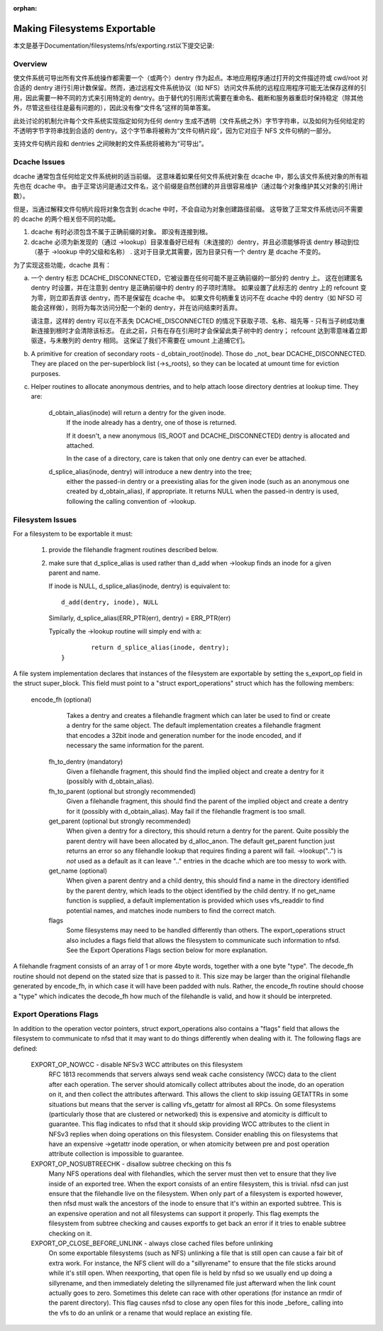 :orphan:

Making Filesystems Exportable
=============================

本文是基于Documentation/filesystems/nfs/exporting.rst以下提交记录:

.. code-block:: shell
	commit 7f84b488f9add1d5cca3e6197c95914c7bd3c1cf
	Author: Jeff Layton <jeff.layton@primarydata.com>
	Date:   Mon Nov 30 17:03:16 2020 -0500

	nfsd: close cached files prior to a REMOVE or RENAME that would replace target

Overview
--------

使文件系统可导出所有文件系统操作都需要一个（或两个）dentry 作为起点。本地应用程序通过打开的文件描述符或 cwd/root 对合适的 dentry 进行引用计数保留。然而，通过远程文件系统协议（如 NFS）访问文件系统的远程应用程序可能无法保存这样的引用，因此需要一种不同的方式来引用特定的 dentry。由于替代的引用形式需要在重命名、截断和服务器重启时保持稳定（除其他外，尽管这些往往是最有问题的），因此没有像“文件名”这样的简单答案。

此处讨论的机制允许每个文件系统实现指定如何为任何 dentry 生成不透明（文件系统之外）字节字符串，以及如何为任何给定的不透明字节字符串找到合适的 dentry。这个字节串将被称为“文件句柄片段”，因为它对应于 NFS 文件句柄的一部分。

支持文件句柄片段和 dentries 之间映射的文件系统将被称为“可导出”。


Dcache Issues
-------------

dcache 通常包含任何给定文件系统树的适当前缀。 这意味着如果任何文件系统对象在 dcache 中，那么该文件系统对象的所有祖先也在 dcache 中。 由于正常访问是通过文件名，这个前缀是自然创建的并且很容易维护（通过每个对象维护其父对象的引用计数）。

但是，当通过解释文件句柄片段将对象包含到 dcache 中时，不会自动为对象创建路径前缀。 这导致了正常文件系统访问不需要的 dcache 的两个相关但不同的功能。

1. dcache 有时必须包含不属于正确前缀的对象。 即没有连接到根。
2. dcache 必须为新发现的（通过 ->lookup）目录准备好已经有（未连接的）dentry，并且必须能够将该 dentry 移动到位（基于 ->lookup 中的父级和名称） . 这对于目录尤其需要，因为目录只有一个 dentry 是 dcache 不变的。

为了实现这些功能，dcache 具有：

a. 一个 dentry 标志 DCACHE_DISCONNECTED，它被设置在任何可能不是正确前缀的一部分的 dentry 上。 这在创建匿名 dentry 时设置，并在注意到 dentry 是正确前缀中的 dentry 的子项时清除。 如果设置了此标志的 dentry 上的 refcount 变为零，则立即丢弃该 dentry，而不是保留在 dcache 中。 如果文件句柄重复访问不在 dcache 中的 dentry（如 NFSD 可能会这样做），则将为每次访问分配一个新的 dentry，并在访问结束时丢弃。

   请注意，这样的 dentry 可以在不丢失 DCACHE_DISCONNECTED 的情况下获取子项、名称、祖先等 - 只有当子树成功重新连接到根时才会清除该标志。 在此之前，只有在存在引用时才会保留此类子树中的 dentry； refcount 达到零意味着立即驱逐，与未散列的 dentry 相同。 这保证了我们不需要在 umount 上追捕它们。

b. A primitive for creation of secondary roots - d_obtain_root(inode).
   Those do _not_ bear DCACHE_DISCONNECTED.  They are placed on the
   per-superblock list (->s_roots), so they can be located at umount
   time for eviction purposes.

c. Helper routines to allocate anonymous dentries, and to help attach
   loose directory dentries at lookup time. They are:

    d_obtain_alias(inode) will return a dentry for the given inode.
      If the inode already has a dentry, one of those is returned.

      If it doesn't, a new anonymous (IS_ROOT and
      DCACHE_DISCONNECTED) dentry is allocated and attached.

      In the case of a directory, care is taken that only one dentry
      can ever be attached.

    d_splice_alias(inode, dentry) will introduce a new dentry into the tree;
      either the passed-in dentry or a preexisting alias for the given inode
      (such as an anonymous one created by d_obtain_alias), if appropriate.
      It returns NULL when the passed-in dentry is used, following the calling
      convention of ->lookup.

Filesystem Issues
-----------------

For a filesystem to be exportable it must:

   1. provide the filehandle fragment routines described below.
   2. make sure that d_splice_alias is used rather than d_add
      when ->lookup finds an inode for a given parent and name.

      If inode is NULL, d_splice_alias(inode, dentry) is equivalent to::

		d_add(dentry, inode), NULL

      Similarly, d_splice_alias(ERR_PTR(err), dentry) = ERR_PTR(err)

      Typically the ->lookup routine will simply end with a::

		return d_splice_alias(inode, dentry);
	}



A file system implementation declares that instances of the filesystem
are exportable by setting the s_export_op field in the struct
super_block.  This field must point to a "struct export_operations"
struct which has the following members:

 encode_fh  (optional)
    Takes a dentry and creates a filehandle fragment which can later be used
    to find or create a dentry for the same object.  The default
    implementation creates a filehandle fragment that encodes a 32bit inode
    and generation number for the inode encoded, and if necessary the
    same information for the parent.

  fh_to_dentry (mandatory)
    Given a filehandle fragment, this should find the implied object and
    create a dentry for it (possibly with d_obtain_alias).

  fh_to_parent (optional but strongly recommended)
    Given a filehandle fragment, this should find the parent of the
    implied object and create a dentry for it (possibly with
    d_obtain_alias).  May fail if the filehandle fragment is too small.

  get_parent (optional but strongly recommended)
    When given a dentry for a directory, this should return  a dentry for
    the parent.  Quite possibly the parent dentry will have been allocated
    by d_alloc_anon.  The default get_parent function just returns an error
    so any filehandle lookup that requires finding a parent will fail.
    ->lookup("..") is *not* used as a default as it can leave ".." entries
    in the dcache which are too messy to work with.

  get_name (optional)
    When given a parent dentry and a child dentry, this should find a name
    in the directory identified by the parent dentry, which leads to the
    object identified by the child dentry.  If no get_name function is
    supplied, a default implementation is provided which uses vfs_readdir
    to find potential names, and matches inode numbers to find the correct
    match.

  flags
    Some filesystems may need to be handled differently than others. The
    export_operations struct also includes a flags field that allows the
    filesystem to communicate such information to nfsd. See the Export
    Operations Flags section below for more explanation.

A filehandle fragment consists of an array of 1 or more 4byte words,
together with a one byte "type".
The decode_fh routine should not depend on the stated size that is
passed to it.  This size may be larger than the original filehandle
generated by encode_fh, in which case it will have been padded with
nuls.  Rather, the encode_fh routine should choose a "type" which
indicates the decode_fh how much of the filehandle is valid, and how
it should be interpreted.

Export Operations Flags
-----------------------
In addition to the operation vector pointers, struct export_operations also
contains a "flags" field that allows the filesystem to communicate to nfsd
that it may want to do things differently when dealing with it. The
following flags are defined:

  EXPORT_OP_NOWCC - disable NFSv3 WCC attributes on this filesystem
    RFC 1813 recommends that servers always send weak cache consistency
    (WCC) data to the client after each operation. The server should
    atomically collect attributes about the inode, do an operation on it,
    and then collect the attributes afterward. This allows the client to
    skip issuing GETATTRs in some situations but means that the server
    is calling vfs_getattr for almost all RPCs. On some filesystems
    (particularly those that are clustered or networked) this is expensive
    and atomicity is difficult to guarantee. This flag indicates to nfsd
    that it should skip providing WCC attributes to the client in NFSv3
    replies when doing operations on this filesystem. Consider enabling
    this on filesystems that have an expensive ->getattr inode operation,
    or when atomicity between pre and post operation attribute collection
    is impossible to guarantee.

  EXPORT_OP_NOSUBTREECHK - disallow subtree checking on this fs
    Many NFS operations deal with filehandles, which the server must then
    vet to ensure that they live inside of an exported tree. When the
    export consists of an entire filesystem, this is trivial. nfsd can just
    ensure that the filehandle live on the filesystem. When only part of a
    filesystem is exported however, then nfsd must walk the ancestors of the
    inode to ensure that it's within an exported subtree. This is an
    expensive operation and not all filesystems can support it properly.
    This flag exempts the filesystem from subtree checking and causes
    exportfs to get back an error if it tries to enable subtree checking
    on it.

  EXPORT_OP_CLOSE_BEFORE_UNLINK - always close cached files before unlinking
    On some exportable filesystems (such as NFS) unlinking a file that
    is still open can cause a fair bit of extra work. For instance,
    the NFS client will do a "sillyrename" to ensure that the file
    sticks around while it's still open. When reexporting, that open
    file is held by nfsd so we usually end up doing a sillyrename, and
    then immediately deleting the sillyrenamed file just afterward when
    the link count actually goes to zero. Sometimes this delete can race
    with other operations (for instance an rmdir of the parent directory).
    This flag causes nfsd to close any open files for this inode _before_
    calling into the vfs to do an unlink or a rename that would replace
    an existing file.
